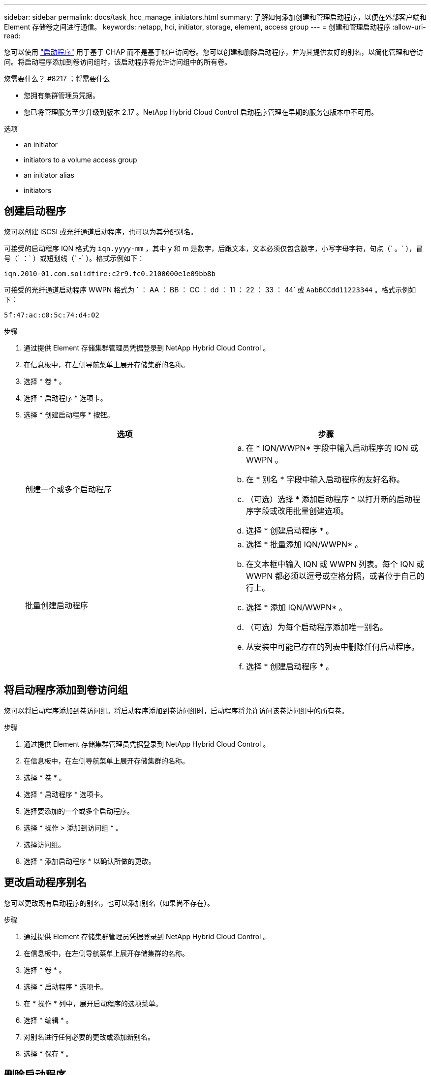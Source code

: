 ---
sidebar: sidebar 
permalink: docs/task_hcc_manage_initiators.html 
summary: 了解如何添加创建和管理启动程序，以便在外部客户端和 Element 存储卷之间进行通信。 
keywords: netapp, hci, initiator, storage, element, access group 
---
= 创建和管理启动程序
:allow-uri-read: 


[role="lead"]
您可以使用 link:concept_hci_initiators.html["启动程序"] 用于基于 CHAP 而不是基于帐户访问卷。您可以创建和删除启动程序，并为其提供友好的别名，以简化管理和卷访问。将启动程序添加到卷访问组时，该启动程序将允许访问组中的所有卷。

.您需要什么？ #8217 ；将需要什么
* 您拥有集群管理员凭据。
* 您已将管理服务至少升级到版本 2.17 。NetApp Hybrid Cloud Control 启动程序管理在早期的服务包版本中不可用。


.选项
*  an initiator
*  initiators to a volume access group
*  an initiator alias
*  initiators




== 创建启动程序

您可以创建 iSCSI 或光纤通道启动程序，也可以为其分配别名。

可接受的启动程序 IQN 格式为 `iqn.yyyy-mm` ，其中 y 和 m 是数字，后跟文本，文本必须仅包含数字，小写字母字符，句点（` 。` ），冒号（` ：` ）或短划线（` -` ）。格式示例如下：

[listing]
----
iqn.2010-01.com.solidfire:c2r9.fc0.2100000e1e09bb8b
----
可接受的光纤通道启动程序 WWPN 格式为 ` ： AA ： BB ： CC ： dd ： 11 ： 22 ： 33 ： 44` 或 `AabBCCdd11223344` 。格式示例如下：

[listing]
----
5f:47:ac:c0:5c:74:d4:02
----
.步骤
. 通过提供 Element 存储集群管理员凭据登录到 NetApp Hybrid Cloud Control 。
. 在信息板中，在左侧导航菜单上展开存储集群的名称。
. 选择 * 卷 * 。
. 选择 * 启动程序 * 选项卡。
. 选择 * 创建启动程序 * 按钮。
+
|===
| 选项 | 步骤 


| 创建一个或多个启动程序  a| 
.. 在 * IQN/WWPN* 字段中输入启动程序的 IQN 或 WWPN 。
.. 在 * 别名 * 字段中输入启动程序的友好名称。
.. （可选）选择 * 添加启动程序 * 以打开新的启动程序字段或改用批量创建选项。
.. 选择 * 创建启动程序 * 。




| 批量创建启动程序  a| 
.. 选择 * 批量添加 IQN/WWPN* 。
.. 在文本框中输入 IQN 或 WWPN 列表。每个 IQN 或 WWPN 都必须以逗号或空格分隔，或者位于自己的行上。
.. 选择 * 添加 IQN/WWPN* 。
.. （可选）为每个启动程序添加唯一别名。
.. 从安装中可能已存在的列表中删除任何启动程序。
.. 选择 * 创建启动程序 * 。


|===




== 将启动程序添加到卷访问组

您可以将启动程序添加到卷访问组。将启动程序添加到卷访问组时，启动程序将允许访问该卷访问组中的所有卷。

.步骤
. 通过提供 Element 存储集群管理员凭据登录到 NetApp Hybrid Cloud Control 。
. 在信息板中，在左侧导航菜单上展开存储集群的名称。
. 选择 * 卷 * 。
. 选择 * 启动程序 * 选项卡。
. 选择要添加的一个或多个启动程序。
. 选择 * 操作 > 添加到访问组 * 。
. 选择访问组。
. 选择 * 添加启动程序 * 以确认所做的更改。




== 更改启动程序别名

您可以更改现有启动程序的别名，也可以添加别名（如果尚不存在）。

.步骤
. 通过提供 Element 存储集群管理员凭据登录到 NetApp Hybrid Cloud Control 。
. 在信息板中，在左侧导航菜单上展开存储集群的名称。
. 选择 * 卷 * 。
. 选择 * 启动程序 * 选项卡。
. 在 * 操作 * 列中，展开启动程序的选项菜单。
. 选择 * 编辑 * 。
. 对别名进行任何必要的更改或添加新别名。
. 选择 * 保存 * 。




== 删除启动程序

您可以删除一个或多个启动程序。删除启动程序时，系统会将其从任何关联的卷访问组中删除。在重置连接之前，使用启动程序的所有连接都将保持有效。

.步骤
. 通过提供 Element 存储集群管理员凭据登录到 NetApp Hybrid Cloud Control 。
. 在信息板中，在左侧导航菜单上展开存储集群的名称。
. 选择 * 卷 * 。
. 选择 * 启动程序 * 选项卡。
. 删除一个或多个启动程序：
+
.. 选择要删除的一个或多个启动程序。
.. 选择 * 操作 > 删除 * 。
.. 确认删除操作并选择 * 是 * 。




[discrete]
== 了解更多信息

* link:concept_hci_initiators.html["了解启动程序"]
* link:concept_hci_volume_access_groups.html["了解卷访问组"]
* https://docs.netapp.com/us-en/vcp/index.html["适用于 vCenter Server 的 NetApp Element 插件"^]
* https://www.netapp.com/hybrid-cloud/hci-documentation/["NetApp HCI 资源页面"^]

